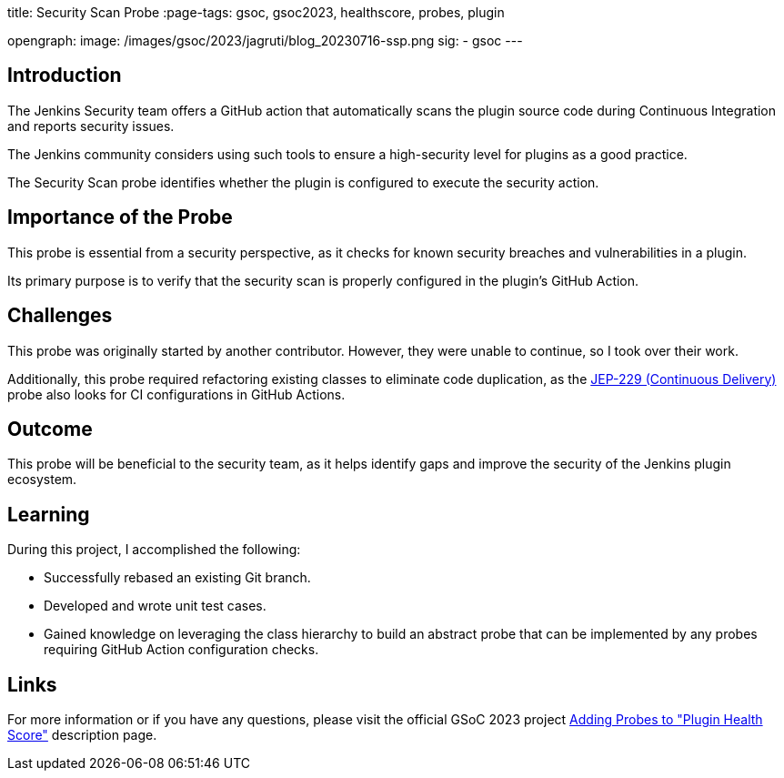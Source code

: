
title: Security Scan Probe
:page-tags: gsoc, gsoc2023, healthscore, probes, plugin

:page-author: jagruti
opengraph:
  image: /images/gsoc/2023/jagruti/blog_20230716-ssp.png
sig:
- gsoc
---

== Introduction

The Jenkins Security team offers a GitHub action that automatically scans the plugin source code during Continuous Integration and reports security issues.

The Jenkins community considers using such tools to ensure a high-security level for plugins as a good practice.

The Security Scan probe identifies whether the plugin is configured to execute the security action.

== Importance of the Probe

This probe is essential from a security perspective, as it checks for known security breaches and vulnerabilities in a plugin.

Its primary purpose is to verify that the security scan is properly configured in the plugin's GitHub Action.

== Challenges

This probe was originally started by another contributor.
However, they were unable to continue, so I took over their work.

Additionally, this probe required refactoring existing classes to eliminate code duplication, as the link:https://github.com/jenkinsci/jep/tree/master/jep/229[JEP-229 (Continuous Delivery)] probe also looks for CI configurations in GitHub Actions.

== Outcome

This probe will be beneficial to the security team, as it helps identify gaps and improve the security of the Jenkins plugin ecosystem.

== Learning

During this project, I accomplished the following:

* Successfully rebased an existing Git branch.
* Developed and wrote unit test cases.
* Gained knowledge on leveraging the class hierarchy to build an abstract probe that can be implemented by any probes requiring GitHub Action configuration checks.

== Links

For more information or if you have any questions, please visit the official GSoC 2023 project link:/projects/gsoc/2023/projects/add-probes-to-plugin-health-score/[Adding Probes to  "Plugin Health Score"] description page.
